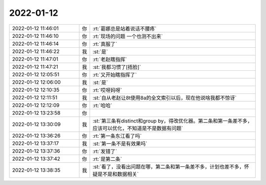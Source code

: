 2022-01-12
-------------

.. list-table::
   :widths: 25, 1, 60

   * - 2022-01-12 11:46:01
     - 你
     - :rt:`葛娜总是站着说话不腰疼`
   * - 2022-01-12 11:46:10
     - 你
     - :rt:`现场的问题 一个也测不出来`
   * - 2022-01-12 11:46:14
     - 你
     - :rt:`真服了`
   * - 2022-01-12 11:46:22
     - 我
     - :st:`是`
   * - 2022-01-12 11:47:01
     - 你
     - :rt:`老赵瞎指挥`
   * - 2022-01-12 11:47:21
     - 我
     - :st:`我都习惯了[捂脸]`
   * - 2022-01-12 12:05:51
     - 你
     - :rt:`又开始瞎指挥了`
   * - 2022-01-12 12:06:00
     - 我
     - :st:`是`
   * - 2022-01-12 12:10:35
     - 你
     - :rt:`哎呀妈呀`
   * - 2022-01-12 12:11:51
     - 我
     - :st:`自从老赵让8t使用8a的全文索引以后，现在他说啥我都不惊讶`
   * - 2022-01-12 12:12:09
     - 你
     - :rt:`哈哈`
   * - 2022-01-12 13:23:58
     - 你
     - .. image:: /images/390886.jpg
          :width: 100px
   * - 2022-01-12 13:30:09
     - 我
     - :st:`第三条有distinct和group by，得改优化器。第二条和第一条差不多，应该可以优化，不知道是不是数据有问题`
   * - 2022-01-12 13:36:26
     - 你
     - :rt:`第一条东江看了吗`
   * - 2022-01-12 13:37:17
     - 我
     - :st:`第一条不是有效果吗`
   * - 2022-01-12 13:37:36
     - 你
     - :rt:`发错了`
   * - 2022-01-12 13:37:42
     - 你
     - :rt:`是第二条`
   * - 2022-01-12 13:38:35
     - 我
     - :st:`看了，没看出问题在哪，第二条和第一条差不多，计划也差不多，怀疑是不是和数据相关`